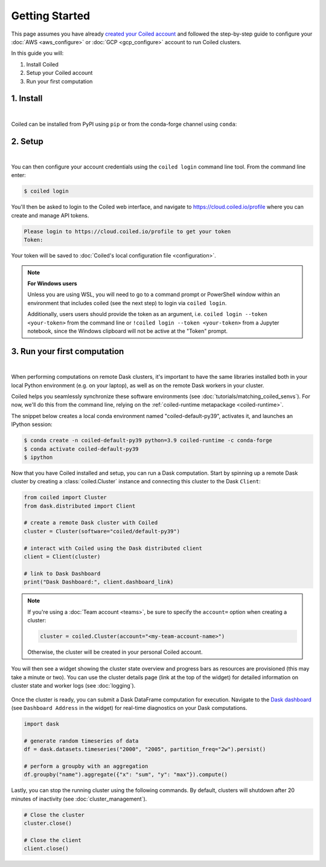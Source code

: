 ===============
Getting Started
===============
This page assumes you have already `created your Coiled account <https://cloud.coiled.io/login>`_
and followed the step-by-step guide to configure your :doc:`AWS <aws_configure>` or
:doc:`GCP <gcp_configure>` account to run Coiled clusters.

In this guide you will:

#. Install Coiled
#. Setup your Coiled account
#. Run your first computation

1. Install
----------

.. raw:: html

    <script src="https://fast.wistia.com/embed/medias/6tv2je5v29.jsonp" async></script><script src="https://fast.wistia.com/assets/external/E-v1.js" async></script><div class="wistia_responsive_padding" style="padding:56.25% 0 0 0;position:relative;"><div class="wistia_responsive_wrapper" style="height:100%;left:0;position:absolute;top:0;width:100%;"><div class="wistia_embed wistia_async_6tv2je5v29 videoFoam=true" style="height:100%;position:relative;width:100%"><div class="wistia_swatch" style="height:100%;left:0;opacity:0;overflow:hidden;position:absolute;top:0;transition:opacity 200ms;width:100%;"><img src="https://fast.wistia.com/embed/medias/6tv2je5v29/swatch" style="filter:blur(5px);height:100%;object-fit:contain;width:100%;" alt="" aria-hidden="true" onload="this.parentNode.style.opacity=1;" /></div></div></div></div>

|

Coiled can be installed from PyPI using ``pip`` or from the conda-forge channel
using ``conda``:

.. panels::
    :body: text-center
    :header: text-center h5 bg-white

    Install with pip
    ^^^^^^^^^^^^^^^^

    .. code-block:: bash

        pip install coiled

    ---

    Install with conda
    ^^^^^^^^^^^^^^^^^^

    .. code-block:: bash

        conda install -c conda-forge coiled
        
.. _coiled-setup:

2. Setup
--------

.. raw:: html

    <script src="https://fast.wistia.com/embed/medias/04blcgav4s.jsonp" async></script><script src="https://fast.wistia.com/assets/external/E-v1.js" async></script><div class="wistia_responsive_padding" style="padding:56.25% 0 0 0;position:relative;"><div class="wistia_responsive_wrapper" style="height:100%;left:0;position:absolute;top:0;width:100%;"><div class="wistia_embed wistia_async_04blcgav4s videoFoam=true" style="height:100%;position:relative;width:100%"><div class="wistia_swatch" style="height:100%;left:0;opacity:0;overflow:hidden;position:absolute;top:0;transition:opacity 200ms;width:100%;"><img src="https://fast.wistia.com/embed/medias/04blcgav4s/swatch" style="filter:blur(5px);height:100%;object-fit:contain;width:100%;" alt="" aria-hidden="true" onload="this.parentNode.style.opacity=1;" /></div></div></div></div>

|

You can then configure your account credentials using the ``coiled login``
command line tool. From the command line enter:

.. code-block:: bash

    $ coiled login

You'll then be asked to login to the Coiled web interface, and navigate to 
https://cloud.coiled.io/profile where you can create and manage API tokens.

.. code-block:: bash

    Please login to https://cloud.coiled.io/profile to get your token
    Token:

Your token will be saved to :doc:`Coiled's local configuration file <configuration>`.

.. note:: **For Windows users**
    
    Unless you are using WSL, you will need to go to a command 
    prompt or PowerShell window within an environment
    that includes coiled (see the next step) to login via ``coiled login``.
    
    Additionally, users users should provide the token as an argument, i.e.
    ``coiled login --token <your-token>`` from the command line or
    ``!coiled login --token <your-token>`` from a Jupyter notebook, since
    the Windows clipboard will not be active at the "Token" prompt.

.. _first-computation:

3. Run your first computation
-----------------------------

.. raw:: html

    <script src="https://fast.wistia.com/embed/medias/qscpe0cicc.jsonp" async></script><script src="https://fast.wistia.com/assets/external/E-v1.js" async></script><div class="wistia_responsive_padding" style="padding:56.25% 0 0 0;position:relative;"><div class="wistia_responsive_wrapper" style="height:100%;left:0;position:absolute;top:0;width:100%;"><div class="wistia_embed wistia_async_qscpe0cicc videoFoam=true" style="height:100%;position:relative;width:100%"><div class="wistia_swatch" style="height:100%;left:0;opacity:0;overflow:hidden;position:absolute;top:0;transition:opacity 200ms;width:100%;"><img src="https://fast.wistia.com/embed/medias/qscpe0cicc/swatch" style="filter:blur(5px);height:100%;object-fit:contain;width:100%;" alt="" aria-hidden="true" onload="this.parentNode.style.opacity=1;" /></div></div></div></div>

|

When performing computations on remote Dask clusters, it's important to have the
same libraries installed both in your local Python environment (e.g. on your
laptop), as well as on the remote Dask workers in your cluster.

Coiled helps you seamlessly synchronize these software environments
(see :doc:`tutorials/matching_coiled_senvs`). For now, we'll do this
from the command line, relying on the :ref:`coiled-runtime metapackage <coiled-runtime>`.

The snippet below creates a local conda environment named
"coiled-default-py39", activates it, and launches an IPython session:

.. code-block:: bash

    $ conda create -n coiled-default-py39 python=3.9 coiled-runtime -c conda-forge
    $ conda activate coiled-default-py39
    $ ipython

Now that you have Coiled installed and setup, you can run a Dask computation.
Start by spinning up a remote Dask cluster by creating a :class:`coiled.Cluster` instance
and connecting this cluster to the Dask ``Client``:

.. code-block:: python

    from coiled import Cluster
    from dask.distributed import Client

    # create a remote Dask cluster with Coiled
    cluster = Cluster(software="coiled/default-py39")

    # interact with Coiled using the Dask distributed client
    client = Client(cluster)

    # link to Dask Dashboard
    print("Dask Dashboard:", client.dashboard_link)


.. note::
   If you're using a :doc:`Team account <teams>`, be sure to specify
   the ``account=`` option when creating a cluster:

   .. code-block:: python

      cluster = coiled.Cluster(account="<my-team-account-name>")

   Otherwise, the cluster will be created in your personal Coiled account.

You will then see a widget showing the cluster state overview and
progress bars as resources are provisioned (this may take a minute or two).
You can use the cluster details page (link at the top of the widget) for detailed information on cluster state and worker logs (see :doc:`logging`).

.. figure:: images/widget-gif.gif
   :alt: Terminal dashboard displaying the Coiled cluster status overview, configuration, and Dask worker states.

Once the cluster is ready, you can submit a Dask DataFrame computation for execution. Navigate to the `Dask dashboard <https://docs.dask.org/en/stable/dashboard.html>`_ (see ``Dashboard Address`` in the widget) for real-time diagnostics on your Dask computations.

.. code-block:: python

    import dask

    # generate random timeseries of data
    df = dask.datasets.timeseries("2000", "2005", partition_freq="2w").persist()

    # perform a groupby with an aggregation
    df.groupby("name").aggregate({"x": "sum", "y": "max"}).compute()

Lastly, you can stop the running cluster using the following commands.
By default, clusters will shutdown after 20 minutes of inactivity (see :doc:`cluster_management`).

.. code-block:: python

    # Close the cluster
    cluster.close()

    # Close the client
    client.close()
